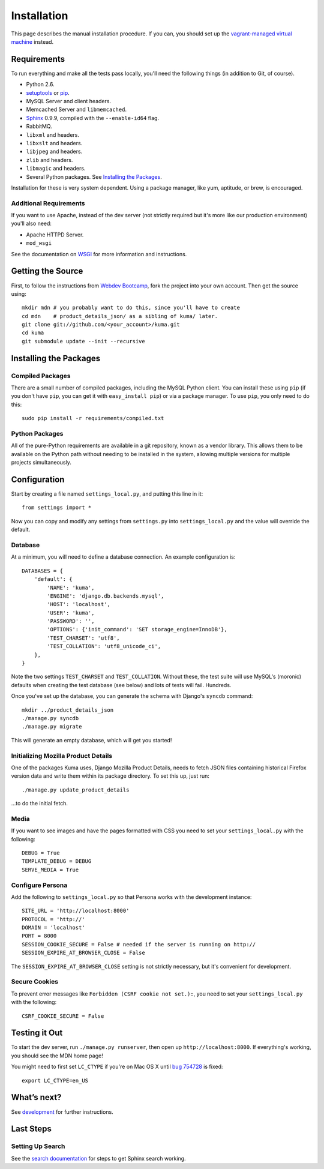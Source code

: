 ============
Installation
============

This page describes the manual installation procedure. If you can, you
should set up the `vagrant-managed virtual machine <installation-vagrant.rst>`_
instead.

Requirements
============

To run everything and make all the tests pass locally, you'll need the
following things (in addition to Git, of course).

* Python 2.6.

* `setuptools <http://pypi.python.org/pypi/setuptools#downloads>`_
  or `pip <http://pip.openplans.org/>`_.

* MySQL Server and client headers.

* Memcached Server and ``libmemcached``.

* `Sphinx <http://sphinxsearch.com/>`_ 0.9.9, compiled with the
  ``--enable-id64`` flag.

* RabbitMQ.

* ``libxml`` and headers.

* ``libxslt`` and headers.

* ``libjpeg`` and headers.

* ``zlib`` and headers.

* ``libmagic`` and headers.

* Several Python packages. See `Installing the Packages`_.

Installation for these is very system dependent. Using a package manager, like
yum, aptitude, or brew, is encouraged.


Additional Requirements
-----------------------

If you want to use Apache, instead of the dev server (not strictly required but
it's more like our production environment) you'll also need:

* Apache HTTPD Server.

* ``mod_wsgi``

See the documentation on `WSGI <wsgi.rst>`_ for more information and
instructions.


Getting the Source
==================

First, to follow the instructions from `Webdev Bootcamp <http://mozweb.readthedocs.org/en/latest/git.html#working-on-projects>`_,
fork the project into your own account. Then get the source using::

    mkdir mdn # you probably want to do this, since you'll have to create 
    cd mdn    # product_details_json/ as a sibling of kuma/ later.
    git clone git://github.com/<your_account>/kuma.git
    cd kuma
    git submodule update --init --recursive


Installing the Packages
=======================

Compiled Packages
-----------------

There are a small number of compiled packages, including the MySQL Python
client. You can install these using ``pip`` (if you don't have ``pip``, you
can get it with ``easy_install pip``) or via a package manager.
To use ``pip``, you only need to do this::

    sudo pip install -r requirements/compiled.txt


Python Packages
---------------

All of the pure-Python requirements are available in a git repository, known as
a vendor library. This allows them to be available on the Python path without
needing to be installed in the system, allowing multiple versions for multiple
projects simultaneously.

Configuration
=============

Start by creating a file named ``settings_local.py``, and putting this line in
it::

    from settings import *

Now you can copy and modify any settings from ``settings.py`` into
``settings_local.py`` and the value will override the default.


Database
--------

At a minimum, you will need to define a database connection. An example
configuration is::

    DATABASES = {
        'default': {
            'NAME': 'kuma',
            'ENGINE': 'django.db.backends.mysql',
            'HOST': 'localhost',
            'USER': 'kuma',
            'PASSWORD': '',
            'OPTIONS': {'init_command': 'SET storage_engine=InnoDB'},
            'TEST_CHARSET': 'utf8',
            'TEST_COLLATION': 'utf8_unicode_ci',
        },
    }

Note the two settings ``TEST_CHARSET`` and ``TEST_COLLATION``. Without these,
the test suite will use MySQL's (moronic) defaults when creating the test
database (see below) and lots of tests will fail. Hundreds.

Once you've set up the database, you can generate the schema with Django's
``syncdb`` command::

    mkdir ../product_details_json
    ./manage.py syncdb
    ./manage.py migrate

This will generate an empty database, which will get you started!


Initializing Mozilla Product Details
------------------------------------

One of the packages Kuma uses, Django Mozilla Product Details, needs to
fetch JSON files containing historical Firefox version data and write them
within its package directory. To set this up, just run::

    ./manage.py update_product_details

...to do the initial fetch.


Media
-----

If you want to see images and have the pages formatted with CSS you need to
set your ``settings_local.py`` with the following::

    DEBUG = True
    TEMPLATE_DEBUG = DEBUG
    SERVE_MEDIA = True

Configure Persona
-------------------

Add the following to ``settings_local.py`` so that Persona works with the
development instance::

    SITE_URL = 'http://localhost:8000'
    PROTOCOL = 'http://'
    DOMAIN = 'localhost'
    PORT = 8000
    SESSION_COOKIE_SECURE = False # needed if the server is running on http://
    SESSION_EXPIRE_AT_BROWSER_CLOSE = False

The ``SESSION_EXPIRE_AT_BROWSER_CLOSE`` setting is not strictly necessary, but
it's convenient for development.

Secure Cookies
--------------

To prevent error messages like ``Forbidden (CSRF cookie not set.):``, you need to
set your ``settings_local.py`` with the following::

    CSRF_COOKIE_SECURE = False


Testing it Out
==============

To start the dev server, run ``./manage.py runserver``, then open up
``http://localhost:8000``. If everything's working, you should see
the MDN home page!

You might need to first set ``LC_CTYPE`` if you're on Mac OS X until
`bug 754728 <https://bugzilla.mozilla.org/show_bug.cgi?id=754728>`_ is fixed::

    export LC_CTYPE=en_US

What’s next?
============

See `development <development.rst>`_ for further instructions.

Last Steps
==========

Setting Up Search
-----------------

See the `search documentation <search.rst>`_ for steps to get Sphinx search
working.
